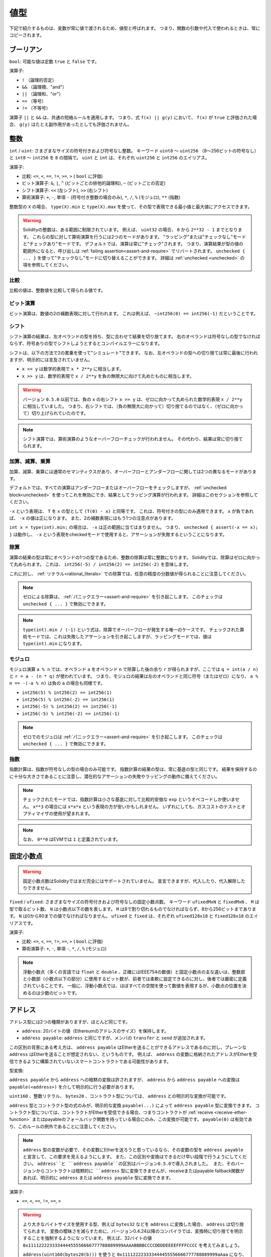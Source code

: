 .. index:: ! value type, ! type;value
.. _value-types:

値型
====

.. The following are called value types because their variables will always be passed by value, i.e. they are always copied when they are used as function arguments or in assignments.

下記で紹介するものは、変数が常に値で渡されるため、値型と呼ばれます。
つまり、関数の引数や代入で使われるときは、常にコピーされます。

.. index:: ! bool, ! true, ! false

ブーリアン
----------

``bool``: 可能な値は定数 ``true`` と ``false`` です。

演算子:

* ``!`` （論理的否定）
* ``&&`` （論理積、"and"）
* ``||`` （論理和、"or"）
* ``==`` （等号）
* ``!=`` （不等号）

演算子 ``||`` と ``&&`` は、共通の短絡ルールを適用します。
つまり、式 ``f(x) || g(y)`` において、 ``f(x)`` が ``true`` と評価された場合、 ``g(y)`` はたとえ副作用があったとしても評価されません。

.. index:: ! uint, ! int, ! integer
.. _integers:

整数
----

``int`` / ``uint``: さまざまなサイズの符号付きおよび符号なし整数。
キーワード ``uint8`` ～ ``uint256`` （8～256ビットの符号なし）と ``int8`` ～ ``int256`` を ``8`` の間隔で。
``uint`` と ``int`` は、それぞれ ``uint256`` と ``int256`` のエイリアス。

演算子:

* 比較: ``<=``, ``<``,  ``==``,  ``!=``,  ``>=``, ``>`` ( ``bool`` に評価)
* ビット演算子: ``&``, ``|``, ``^`` (ビットごとの排他的論理和), ``~`` (ビットごとの否定)
* シフト演算子: ``<<`` (左シフト), ``>>`` (右シフト)
* 算術演算子: ``+``, ``-``, 単項 ``-`` (符号付き整数の場合のみ), ``*``, ``/``, ``%`` (モジュロ), ``**`` (指数)

整数型の ``X`` の場合、 ``type(X).min`` と ``type(X).max`` を使って、その型で表現できる最小値と最大値にアクセスできます。

.. warning::

    Solidityの整数は、ある範囲に制限されています。
    例えば、 ``uint32`` の場合、 ``0`` から ``2**32 - 1`` までとなります。
    これらの型に対して算術演算を行うには2つのモードがあります。
    "ラッピング"または"チェックなし"モードと"チェックあり"モードです。
    デフォルトでは、演算は常に"チェック"されます。
    つまり、演算結果が型の値の範囲外になると、呼び出しは :ref:`failing assertion<assert-and-require>` でリバートされます。
    ``unchecked { ... }`` を使って"チェックなし"モードに切り替えることができます。
    詳細は :ref:`unchecked <unchecked>` の項を参照してください。

比較
^^^^

比較の値は、整数値を比較して得られる値です。

ビット演算
^^^^^^^^^^

ビット演算は、数値の2の補数表現に対して行われます。
これは例えば、 ``~int256(0) == int256(-1)`` だということです。

シフト
^^^^^^

シフト演算の結果は、左オペランドの型を持ち、型に合わせて結果を切り捨てます。
右のオペランドは符号なしの型でなければならず、符号ありの型でシフトしようとするとコンパイルエラーになります。

シフトは、以下の方法で2の累乗を使って"シミュレート"できます。
なお、左オペランドの型への切り捨ては常に最後に行われますが、明示的には言及されていません。

-  ``x << y`` は数学的表現で ``x * 2**y`` に相当します。
-  ``x >> y`` は、数学的表現で ``x / 2**y`` を負の無限大に向けて丸めたものに相当します。

.. warning::

    バージョン ``0.5.0`` 以前では、負の ``x`` の右シフト ``x >> y`` は、ゼロに向かって丸められた数学的表現 ``x / 2**y`` に相当していました。
    つまり、右シフトでは、（負の無限大に向かって）切り捨てるのではなく、（ゼロに向かって）切り上げられていたのです。

.. note::

    シフト演算では、算術演算のようなオーバーフローチェックが行われません。
    その代わり、結果は常に切り捨てられます。

加算、減算、乗算
^^^^^^^^^^^^^^^^

加算、減算、乗算には通常のセマンティクスがあり、オーバーフローとアンダーフローに関しては2つの異なるモードがあります。

デフォルトでは、すべての演算はアンダーフローまたはオーバーフローをチェックしますが、 :ref:`unchecked block<unchecked>` を使ってこれを無効にでき、結果としてラッピング演算が行われます。
詳細はこのセクションを参照してください。

``-x`` という表現は、 ``T`` を ``x`` の型として ``(T(0) - x)`` と同等です。
これは、符号付きの型にのみ適用できます。
``x`` が負であれば、 ``-x`` の値は正になります。
また、2の補数表現にはもう1つの注意点があります。

``int x = type(int).min;`` の場合は、 ``-x`` は正の範囲に当てはまりません。
つまり、 ``unchecked { assert(-x == x); }`` は動作し、 ``-x`` という表現をcheckedモードで使用すると、アサーションが失敗するということになります。

除算
^^^^

演算の結果の型は常にオペランドの1つの型であるため、整数の除算は常に整数になります。
Solidityでは、除算はゼロに向かって丸められます。
これは、 ``int256(-5) / int256(2) == int256(-2)`` を意味します。

これに対し、 :ref:`リテラル<rational_literals>` での除算では、任意の精度の分数値が得られることに注意してください。

.. note::

    ゼロによる除算は、 :ref:`パニックエラー<assert-and-require>` を引き起こします。
    このチェックは ``unchecked { ... }`` で無効にできます。

.. note::

    ``type(int).min / (-1)`` という式は、除算でオーバーフローが発生する唯一のケースです。
    チェックされた算術モードでは、これは失敗したアサーションを引き起こしますが、ラッピングモードでは、値は ``type(int).min`` になります。

モジュロ
^^^^^^^^

モジュロ演算 ``a % n`` では、オペランド ``a`` をオペランド ``n`` で除算した後の余り ``r`` が得られますが、ここでは ``q = int(a / n)`` と ``r = a - (n * q)`` が使われています。
つまり、モジュロの結果は左のオペランドと同じ符号（またはゼロ）になり、 ``a % n == -(-a % n)`` は負の ``a`` の場合も同様です。

* ``int256(5) % int256(2) == int256(1)``

* ``int256(5) % int256(-2) == int256(1)``

* ``int256(-5) % int256(2) == int256(-1)``

* ``int256(-5) % int256(-2) == int256(-1)``

.. note::

  ゼロでのモジュロは :ref:`パニックエラー<assert-and-require>` を引き起こします。
  このチェックは ``unchecked { ... }`` で無効にできます。

指数
^^^^

指数計算は、指数が符号なしの型の場合のみ可能です。
指数計算の結果の型は、常に基底の型と同じです。
結果を保持するのに十分な大きさであることに注意し、潜在的なアサーションの失敗やラッピングの動作に備えてください。

.. note::

  チェックされたモードでは、指数計算は小さな基底に対して比較的安価な ``exp`` というオペコードしか使いません。
  ``x**3`` の場合には ``x*x*x`` という表現の方が安いかもしれません。
  いずれにしても、ガスコストのテストとオプティマイザの使用が望まれます。

.. note::

  なお、 ``0**0`` はEVMでは ``1`` と定義されています。

.. index:: ! ufixed, ! fixed, ! fixed point number

固定小数点
----------

.. warning::

    固定小数点数はSolidityではまだ完全にはサポートされていません。
    宣言できますが、代入したり、代入解除したりできません。

``fixed``  /  ``ufixed``: さまざまなサイズの符号付きおよび符号なしの固定小数点数。
キーワード ``ufixedMxN`` と ``fixedMxN`` 、 ``M`` は型で取るビット数、 ``N`` は小数点以下の数を表します。
``M`` は8で割り切れるものでなければならず、8から256ビットまであります。
``N`` は0から80までの値でなければなりません。
``ufixed`` と ``fixed`` は、それぞれ ``ufixed128x18`` と ``fixed128x18`` のエイリアスです。

演算子:

* 比較: ``<=``,  ``<``,  ``==``,  ``!=``,  ``>=``,  ``>`` ( ``bool`` に評価)

* 算術演算子: ``+``,  ``-``, 単項 ``-``,  ``*``,  ``/``,  ``%`` (モジュロ)

.. note::

    浮動小数点（多くの言語では ``float`` と ``double`` 、正確にはIEEE754の数値）と固定小数点の主な違いは、整数部と小数部（小数点以下の部分）に使用するビット数が、前者では柔軟に設定できるのに対し、後者では厳密に定義されていることです。
    一般に、浮動小数点では、ほぼすべての空間を使って数値を表現するが、小数点の位置を決めるのは少数のビットです。

.. index:: address, balance, send, call, delegatecall, staticcall, transfer

.. _address:

アドレス
--------

アドレス型には2つの種類がありますが、ほとんど同じです。

-  ``address``: 20バイトの値（Ethereumのアドレスのサイズ）を保持します。

-  ``address payable``:  ``address`` と同じですが、メンバの ``transfer`` と ``send`` が追加されます。

この区別の背景にある考え方は、 ``address payable`` はEtherを送ることができるアドレスであるのに対し、プレーンな ``address`` はEtherを送ることが想定されない、というものです。
例えば、 ``address`` の変数に格納されたアドレスがEtherを受信できるように構築されていないスマートコントラクトである可能性があります。

型変換:

``address payable`` から ``address`` への暗黙の変換は許されますが、 ``address`` から ``address payable`` への変換は ``payable(<address>)`` を介して明示的に行う必要があります。

``uint160`` 、整数リテラル、 ``bytes20`` 、コントラクト型については、 ``address`` との明示的な変換が可能です。

``address`` 型とコントラクト型の式のみが、明示的な変換 ``payable(...)`` によって ``address payable`` 型に変換できます。
コントラクト型については、コントラクトがEtherを受信できる場合、つまりコントラクトが :ref:`receive <receive-ether-function>` またはpayableのフォールバック関数を持っている場合にのみ、この変換が可能です。
``payable(0)`` は有効であり、このルールの例外であることに注意してください。

.. note::

    .. Also starting from that version, contracts are not implicitly convertible to the ``address`` type, but can still be explicitly converted to ``address`` or to ``address payable``, if they have a receive or payable fallback function.

    ``address`` 型の変数が必要で、その変数にEtherを送ろうと思っているなら、その変数の型を ``address payable`` と宣言して、この要求を見えるようにします。
    また、この区別や変換はできるだけ早い段階で行うようにしてください。
    ``address``と ``address payable``の区別はバージョン0.5.0で導入されました。
    また、そのバージョンからコントラクトは暗黙的に ``address`` 型に変換できませんが、receiveまたはpayable fallback関数があれば、明示的に ``address`` または ``address payable`` 型に変換できます。

演算子:

* ``<=``, ``<``, ``==``,  ``!=``, ``>=``, ``>``

.. warning::

    より大きなバイトサイズを使用する型、例えば ``bytes32`` などを ``address`` に変換した場合、 ``address`` は切り捨てられます。
    変換の曖昧さを減らすために、バージョン0.4.24以降のコンパイラでは、変換時に切り捨てを明示することを強制するようになっています。
    例えば、32バイトの値 ``0x111122223333444455556666777788889999AAAABBBBCCCCDDDDEEEEFFFFCCCC`` を考えてみましょう。

    ``address(uint160(bytes20(b)))`` を使うと ``0x111122223333444455556666777788889999aAaa`` になり、 ``address(uint160(uint256(b)))`` を使うと ``0x777788889999AaAAbBbbCcccddDdeeeEfFFfCcCc`` になります。

.. note::

    .. Mixed-case hexadecimal numbers conforming to `EIP-55 <https://github.com/ethereum/EIPs/blob/master/EIPS/eip-55.md>`_ are automatically treated as literals of the ``address`` type.

    `EIP-55 <https://github.com/ethereum/EIPs/blob/master/EIPS/eip-55.md>`_ に準拠した大文字小文字混在の16進数は自動的に ``address`` 型のリテラルとして扱われます。
    :ref:`アドレスリテラル <address_literals>` を参照してください。

.. _members-of-addresses:

アドレスのメンバ
^^^^^^^^^^^^^^^^

全メンバーのアドレスの早見表は、 :ref:`address_related` を参照してください。

* ``balance`` と ``transfer``

プロパティ ``balance`` を使ってアドレスの残高を照会したり、 ``transfer`` 関数を使って支払先のアドレスにイーサ（wei単位）を送信したりすることが可能です。

.. code-block:: solidity
    :force:

    address payable x = payable(0x123);
    address myAddress = address(this);
    if (x.balance < 10 && myAddress.balance >= 10) x.transfer(10);

``transfer`` 関数は、現在のコントラクトの残高が十分でない場合や、Ether送金が受信アカウントで拒否された場合に失敗します。
``transfer`` 関数は失敗するとリバートします。

.. note::

    ``x`` がコントラクトアドレスの場合、そのコード（具体的には、 :ref:`receive-ether-function` があればその :ref:`receive-ether-function` 、 :ref:`fallback-function` があればその :ref:`fallback-function` ）が ``transfer`` コールとともに実行されます（これはEVMの機能であり、防ぐことはできません）。
    その実行がガス欠になるか、何らかの形で失敗した場合、Ether送金はリバートされ、現在のコントラクトは例外的に停止します。

* ``send``

``send`` は、 ``transfer`` の低レベルのカウンターパートです。
実行に失敗した場合、現在のコントラクトは例外的に停止しませんが、 ``send`` は ``false`` を返します。

.. warning::

    ``send`` の使用にはいくつかの危険性があります。
    コールスタックの深さが1024の場合（これは常に呼び出し側で強制できます）、送金は失敗し、また、受信者がガス欠になった場合も失敗します。
    したがって、安全なEther送金を行うためには、 ``send`` の戻り値を常にチェックするか、 ``transfer`` を使用するか、あるいはさらに良い方法として、受信者がEtherを引き出すパターンを使用してください。

* ``call``, ``delegatecall``, ``staticcall``

ABIに準拠していないコントラクトとのインターフェースや、エンコーディングをより直接的に制御するために、関数 ``call`` 、 ``delegatecall`` 、 ``staticcall`` が用意されています。
これらの関数はすべて1つの ``bytes memory`` パラメータを受け取り、成功条件（ ``bool`` ）と戻りデータ（ ``bytes memory`` ）を返します。
関数 ``abi.encode``、 ``abi.encodePacked``、 ``abi.encodeWithSelector``、 ``abi.encodeWithSignature`` は、構造化データのエンコードに使用できます。

例:

.. code-block:: solidity

    bytes memory payload = abi.encodeWithSignature("register(string)", "MyName");
    (bool success, bytes memory returnData) = address(nameReg).call(payload);
    require(success);

.. warning::

    これらの関数はすべて低レベルの関数であり、注意して使用する必要があります。
    特に、未知のコントラクトは悪意を持っている可能性があり、それを呼び出すと、そのコントラクトに制御を渡すことになり、そのコントラクトが自分のコントラクトにコールバックする可能性があるので、コールが戻ってきたときの自分の状態変数の変化に備えてください。
    他のコントラクトとやりとりする通常の方法は、コントラクトオブジェクト（ ``x.f()`` ）の関数を呼び出すことです。

.. note::

    以前のバージョンのSolidityでは、これらの関数が任意の引数を受け取ることができ、また、 ``bytes4`` 型の第1引数の扱いが異なっていました。
    これらのエッジケースはバージョン0.5.0で削除されました。

``gas`` モディファイアで供給ガスを調整することが可能です。

.. code-block:: solidity

    address(nameReg).call{gas: 1000000}(abi.encodeWithSignature("register(string)", "MyName"));

同様に、送金するEtherの値も制御できます。

.. code-block:: solidity

    address(nameReg).call{value: 1 ether}(abi.encodeWithSignature("register(string)", "MyName"));

最後に、これらのモディファイアは組み合わせることができます。
その順番は問題ではありません。

.. code-block:: solidity

    address(nameReg).call{gas: 1000000, value: 1 ether}(abi.encodeWithSignature("register(string)", "MyName"));

同様の方法で、関数 ``delegatecall`` を使用できます。
違いは、与えられたアドレスのコードのみが使用され、他のすべての側面（ストレージ、残高、...）は、現在のコントラクトから取得されます。
``delegatecall`` の目的は、別のコントラクトに保存されているライブラリコードを使用することです。
ユーザーは、両方のコントラクトのストレージのレイアウトが、delegatecallを使用するのに適していることを確認しなければなりません。

.. note::

    Homestead以前のバージョンでは、 ``callcode`` という限定されたバリアントのみが利用可能で、オリジナルの ``msg.sender`` と ``msg.value`` の値にアクセスできませんでした。
    この関数はバージョン0.5.0で削除されました。

Byzantiumから ``staticcall`` も使えるようになりました。
これは基本的に ``call`` と同じですが、呼び出された関数が何らかの形で状態を変更するとリバートされます。

``call``、 ``delegatecall``、 ``staticcall`` の3つの関数は、非常に低レベルな関数で、Solidityの型安全性を壊してしまうため、 *最後の手段* としてのみ使用してください。

``gas`` オプションは3つの方式すべてで利用できますが、 ``value`` オプションは ``call`` でのみ利用できます。

.. note::

    スマートコントラクトのコードでは、状態の読み書きにかかわらず、ハードコードされたガスの値に依存することは、多くの落とし穴があるので避けたほうがよいでしょう。
    また、ガスへのアクセスが将来変わる可能性もあります。

* ``code`` と ``codehash``

.. You can query the deployed code for any smart contract.
.. Use ``.code`` to get the EVM bytecode as a ``bytes memory``, which might be empty.
.. Use ``.codehash`` to get the Keccak-256 hash of that code (as a ``bytes32``).
.. Note that ``addr.codehash`` is cheaper than using ``keccak256(addr.code)``.

スマートコントラクトのデプロイコードをクエリできます。
``.code`` を使用すると、EVMバイトコードを ``bytes memory`` として取得できます。
そのコードのkeccak-256ハッシュを取得するには ``.codehash`` を使用します（ ``bytes32`` として）。
なお、 ``addr.codehash`` は ``keccak256(addr.code)`` を使用するよりもコストが小さいです。

.. note::

    すべてのコントラクトは ``address`` 型に変換できるので、 ``address(this).balance`` を使って現在のコントラクトの残高を照会することが可能です。

.. index:: ! contract type, ! type; contract

.. _contract_types:

コントラクト型
--------------

すべての :ref:`コントラクト<contracts>` はそれ自身の型を定義します。
コントラクトを、それらが継承するコントラクトに暗黙的に変換できます。
コントラクトは、 ``address`` 型との間で明示的に変換できます。

``address payable`` 型との間の明示的な変換は、コントラクト型にreceiveまたはpayableのフォールバック関数がある場合にのみ可能です。
変換は ``address(x)`` を使用して行われます。
コントラクト型にreceiveまたはpayment fallback関数がない場合、 ``address payable`` への変換は ``payable(address(x))`` を使用して行うことができます。
詳細は、:ref:`アドレス型<address>` の項を参照してください。

.. note::

    バージョン0.5.0以前は、コントラクトはアドレス型から直接派生し、 ``address`` と ``address payable`` の区別はありませんでした。

コントラクト型（ ``MyContract c`` ）のローカル変数を宣言すると、そのコントラクトで関数を呼び出すことができます。
ただし、同じコントラクト型のどこかから代入するように注意してください。

また、コントラクトをインスタンス化することもできます（新規に作成することを意味します）。
詳細は :ref:`'Contracts via new'<creating-contracts>` の項を参照してください。

コントラクトのデータ表現は ``address`` 型と同じで、この型は :ref:`ABI<ABI>` でも使用されています。

コントラクトは、いかなる演算子もサポートしません。

コントラクト型のメンバは、 ``public`` とマークされた状態変数を含むコントラクトの外部関数です。

コントラクト ``C`` の場合は、 ``type(C)`` を使ってコントラクトに関する :ref:`型情報<meta-type>` にアクセスできます。

.. index:: byte array, bytes32

固定長バイト列
--------------

``bytes1`` ,  ``bytes2`` ,  ``bytes3`` , ...,  ``bytes32`` の値は、1から最大32までのバイト列を保持します。

演算子:

* 比較: ``<=``,  ``<``,  ``==``,  ``!=``,  ``>=``,  ``>``  ( ``bool`` に評価)

* ビット演算子: ``&``, ``|``, ``^`` （ビットごとの排他的論理和）, ``~`` （ビットごとの否定）

* シフト演算子: ``<<`` (左シフト), ``>>`` (右シフト)

* インデックスアクセス: ``x`` が型 ``bytesI`` の場合、 ``0 <= k < I`` において ``x[k]``  は ``k`` 番目のバイトを返します（読み取り専用）。

シフト演算子は、右オペランドに符号なし整数型を指定して動作します（ただし、左オペランドの型を返します）が、この型はシフトするビット数を表します。
符号付きの型でシフトするとコンパイルエラーになります。

メンバー:

* ``.length`` は、バイト列の固定長を出力します（読み取り専用）。

.. note::

    ``bytes1[]`` 型はバイトの配列ですが、パディングのルールにより、各要素ごとに31バイトのスペースを無駄にしています（ストレージを除く）。
    代わりに ``bytes`` 型を使うのが良いでしょう。

.. note::

    バージョン0.8.0以前では、 ``byte`` は ``bytes1`` のエイリアスでした。

動的サイズのバイト列
--------------------

``bytes``:
    動的なサイズのバイト配列。
    :ref:`arrays` を参照。
    値型ではありません！
``string``:
    動的サイズのUTF-8エンコードされた文字列。
    :ref:`arrays` を参照。
    値型ではありません！

.. index:: address, ! literal;address

.. _address_literals:

アドレスリテラル
----------------

アドレスチェックサムテストに合格した16進数リテラル（例:  ``0xdCad3a6d3569DF655070DEd06cb7A1b2Ccd1D3AF`` ）は ``address`` 型です。
16進数リテラルの長さが39桁から41桁の間で、チェックサムテストに合格しない場合はエラーになります。
エラーを取り除くには、ゼロを前置（整数型の場合）または後置（bytesNN型の場合）する必要があります。

.. note::

    混合ケースのアドレスチェックサムフォーマットは `EIP-55 <https://github.com/ethereum/EIPs/blob/master/EIPS/eip-55.md>`_ で定義されています。

.. index:: integer, rational number, ! literal;rational

.. _rational_literals:

有理数リテラルと整数リテラル
----------------------------

整数リテラルは、0～9の範囲の数字の列で構成されます。
小数点以下の数字として解釈されます。
例えば、 ``69`` は69を意味します。
Solidityには8進数のリテラルは存在せず、先頭のゼロは無効です。

.. Decimal fractional literals are formed by a ``.`` with at least one number after the decimal point.
.. Examples include ``.1`` and ``1.3`` (but not ``1.``).

10進数の小数リテラルは小数点 ``.`` の後に少なくとも1つの数字で形成されます。
例としては ``.1`` や ``1.3`` があります（ただし ``1.`` は含まれません）。

``2e10`` のような科学的表記（指数表記）もサポートされています。
仮数は小数でも構いませんが、指数は整数でなければなりません。
``MeE`` というリテラルは ``M * 10**E`` と同じ意味です。
例としては、 ``2e10`` 、 ``-2e10`` 、 ``2e-10`` 、 ``2.5e1`` などがあります。

アンダースコアは、読みやすくするために数値リテラルの桁を区切るのに使用できます。
例えば、10進法の ``123_000`` 、16進法の ``0x2eff_abde`` 、科学的10進法の ``1_2e345_678`` はすべて有効です。
アンダースコアは2つの数字の間にのみ使用でき、連続したアンダースコアは1つしか使用できません。
アンダースコアを含む数値リテラルには、追加の意味はなく、アンダースコアは無視されます。

.. Number literal expressions retain arbitrary precision until they are converted to a non-literal type (i.e. by using them together with anything other than a number literal expression (like boolean literals) or by explicit conversion).

数値リテラル式は、非リテラル型に変換されるまで（すなわち、数値リテラル式以外のもの（ブーリアンリテラルなど）と一緒に使用するか、明示的に変換することにより）、任意の精度を保持します。
このため、数値リテラル式では、計算がオーバーフローしたり、除算が切り捨てられたりすることはありません。

例えば、 ``(2**800 + 1) - 2**800`` の結果は定数 ``1`` （ ``uint8`` 型）になりますが、中間の結果はマシンのワードサイズに収まりません。
さらに、 ``.5 * 8`` の結果は整数の ``4`` になります（ただし、その間には非整数が使われています）。

.. warning::
    .. While most operators produce a literal expression when applied to literals, there are certain operators that do not follow this pattern:

    ほとんどの演算子はリテラルに適用するとリテラル式を生成するが、このパターンに従わない演算子もあります:

    - 三項演算子（ ``... ? ... : ...`` ）
    - 配列の添字（ ``<array>[<index>]`` ）

    .. You might expect expressions like ``255 + (true ? 1 : 0)`` or ``255 + [1, 2, 3][0]`` to be equivalent to using the literal 256 directly, but in fact they are computed within the type ``uint8`` and can overflow.

    ``255 + (true ? 1 : 0)`` や ``255 + [1, 2, 3][0]`` のような式は、256というリテラルを直接使うのと同じだと思うかもしれませんが、実際には ``uint8`` 型の中で計算されるためオーバーフローする可能性があります。

整数に適用できる演算子は、オペランドが整数であれば、数リテラル式にも適用できます。
2つのうちいずれかが小数の場合、ビット演算は許可されず、指数が小数の場合、指数演算は許可されません（非有理数になってしまう可能性があるため）。

リテラル数を左（またはベース）オペランドとし、整数型を右（指数）オペランドとするシフトと指数計算は、右（指数）オペランドの型にかかわらず、常に ``uint256`` （非負のリテラルの場合）または ``int256`` （負のリテラルの場合）型で実行されます。

.. warning::

    バージョン0.4.0以前のSolidityでは、整数リテラルの除算は切り捨てられていましたが、有理数に変換されるようになりました。
    つまり、 ``5 / 2`` は ``2`` とはならず、 ``2.5`` となります。

.. note::

    Solidityでは、有理数ごとに数リテラル型が用意されています。
    整数リテラルと有理数リテラルは、数リテラル型に属します。
    また、すべての数リテラル式（数リテラルと演算子のみを含む式）は、数リテラル型に属します。
    つまり、数リテラル式 ``1 + 2`` と ``2 + 1`` は、有理数3に対して同じ数リテラル型に属しています。

.. note::

    数リテラル式は、非リテラル式と一緒に使われると同時に、非リテラル型に変換されます。
    型に関係なく、以下の ``b`` に割り当てられた式の値は整数と評価されます。
    ``a`` は ``uint128`` 型なので、 ``2.5 + a`` という式は適切な型を持っていなければなりませんが。
    ``2.5`` と ``uint128`` の型には共通の型がないので、Solidityのコンパイラはこのコードを受け入れません。

.. code-block:: solidity

    uint128 a = 1;
    uint128 b = 2.5 + a + 0.5;

.. index:: ! literal;string, string
.. _string_literals:

文字列リテラルと文字列型
------------------------

文字列リテラルは、ダブルクオートまたはシングルクオート（ ``"foo"`` または ``'bar'`` ）で記述され、連続した複数の部分に分割することもできます（ ``"foo" "bar"`` は ``"foobar"`` に相当）。
これは長い文字列を扱う際に便利です。
また、C言語のように末尾にゼロを付けることはなく、 ``"foo"`` は4バイトではなく3バイトです。
整数リテラルと同様に、その型は様々ですが、 ``bytes1``, ..., ``bytes32`` に暗黙のうちに変換され、それが適合する場合は、 ``bytes`` や ``string`` に変換されます。

例えば、 ``bytes32 samevar = "stringliteral"`` では文字列リテラルが ``bytes32`` 型に割り当てられると、生のバイト形式で解釈されます。

文字列リテラルには、印刷可能なASCII文字のみを含めることができます。
つまり、0x20から0x7Eまでの文字です。

さらに、文字列リテラルは以下のエスケープ文字にも対応しています。

- ``\<newline>`` (実際の改行のエスケープ)
- ``\\`` (バックスラッシュ)
- ``\'`` (シングルクォート)
- ``\"`` (ダブルクォート)
- ``\n`` (改行)
- ``\r`` (キャリッジリターン)
- ``\t`` (タブ)
- ``\xNN`` (ヘックスエスケープ、下記参照)
- ``\uNNNN`` (Unicodeエスケープ、下記参照)

``\xNN`` は16進数の値を受け取り、適切なバイトを挿入します。
``\uNNNN`` はUnicodeコードポイントを受け取り、UTF-8シーケンスを挿入します。

.. note::

    バージョン0.8.0までは、さらに3つのエスケープシーケンスがありました。
    ``\b``、 ``\f``、 ``\v`` です。
    これらは他の言語ではよく使われていますが、実際にはほとんど必要ありません。
    もし必要であれば、他のASCII文字と同じように16進数のエスケープ、すなわち ``\x08`` 、 ``\x0c`` 、 ``\x0b`` を使って挿入できます。

次の例の文字列の長さは10バイトです。
この文字列は、改行バイトで始まり、ダブルクォート、シングルクォート、バックスラッシュ文字、そして（セパレータなしで）文字列 ``abcdef`` が続きます。

.. code-block:: solidity
    :force:

    "\n\"\'\\abc\
    def"

改行ではないUnicodeの行終端記号（LF、VF、FF、CR、NEL、LS、PSなど）は、文字列リテラルを終了するものとみなされます。
改行が文字列リテラルを終了させるのは、その前に ``\`` がない場合のみです。

.. index:: ! literal;unicode

Unicodeリテラル
---------------

通常の文字列リテラルはASCIIのみを含むことができますが、Unicodeリテラル（キーワード ``unicode`` を前に付けたもの）は、有効なUTF-8シーケンスを含むことができます。
また、Unicodeリテラルは、通常の文字列リテラルと同じエスケープシーケンスにも対応しています。

.. code-block:: solidity

    string memory a = unicode"Hello 😃";

.. index:: ! literal;hexadecimal, bytes

16進数リテラル
--------------

16進数リテラルは、キーワード ``hex`` を前に付け、ダブルクオートまたはシングルクオートで囲みます（ ``hex"001122FF"`` 、 ``hex'0011_22_FF'`` ）。
リテラルの内容は16進数でなければならず、バイト境界のセパレータとしてアンダースコアを1つ使用することも可能です。
リテラルの値は、16進数をバイナリ表現したものになります。

空白で区切られた複数の16進数リテラルは、1つのリテラルに連結されます。
``hex"00112233" hex"44556677"`` は ``hex"0011223344556677"`` と同じです。

16進数リテラルはある意味では、 :ref:`文字列リテラル <string_literals>` のように振る舞いますが、暗黙的に ``string`` 型に変換されるわけではありません。

.. index:: enum

.. _enums:

列挙
----

列挙（enum）はSolidityでユーザー定義型を作成する一つの方法です。
すべての整数型との間で明示的に変換できますが、暗黙的な変換はできません。
整数型からの明示的な変換は、実行時に値が列挙型の範囲内にあるかどうかをチェックし、そうでない場合は :ref:`パニックエラー<assert-and-require>` を発生させます。
列挙型は少なくとも1つのメンバーを必要とし、宣言時のデフォルト値は最初のメンバーです。
列挙型は256以上のメンバーを持つことはできません。

データ表現は、C言語のenumと同じです。
オプションは、 ``0`` から始まる後続の符号なし整数値で表されます。

``type(NameOfEnum).min`` と ``type(NameOfEnum).max`` を使えば、与えられたenumの最小値と最大値を得ることができます。

.. code-block:: solidity

    // SPDX-License-Identifier: GPL-3.0
    pragma solidity ^0.8.8;

    contract test {
        enum ActionChoices { GoLeft, GoRight, GoStraight, SitStill }
        ActionChoices choice;
        ActionChoices constant defaultChoice = ActionChoices.GoStraight;

        function setGoStraight() public {
            choice = ActionChoices.GoStraight;
        }

        // 列挙型はABIの一部ではないため、Solidityの外部に対して、「getChoice」の署名は自動的に「getChoice() returns (uint8)」に変更されることになります。
        function getChoice() public view returns (ActionChoices) {
            return choice;
        }

        function getDefaultChoice() public pure returns (uint) {
            return uint(defaultChoice);
        }

        function getLargestValue() public pure returns (ActionChoices) {
            return type(ActionChoices).max;
        }

        function getSmallestValue() public pure returns (ActionChoices) {
            return type(ActionChoices).min;
        }
    }

.. note::

    Enumは、コントラクトやライブラリの定義とは別に、ファイルレベルで宣言することもできます。

.. index:: ! user defined value type, custom type

.. _user-defined-value-types:

ユーザー定義の値型
------------------

ユーザー定義の値型は、基本的な値型をゼロコストで抽象化して作成できます。
これは、エイリアスに似ていますが、型の要件がより厳しくなっています。

ユーザー定義の値型は、 ``type C is V`` を使って定義されます。
``C`` は新しく導入される型の名前で、 ``V`` は組み込みの値の型（「基礎となる型」）でなければなりません。
関数 ``C.wrap`` は、基礎となる型からカスタム型への変換に使用されます。
同様に、関数 ``C.unwrap`` はカスタム型から基礎型への変換に使用されます。

``C`` 型には、演算子や付属のメンバ関数がありません。
特に、演算子 ``==`` も定義されていません。
他の型との間の明示的および暗黙的な変換は許されません。

このような型の値のデータ表現は、基礎となる型から継承され、基礎となる型はABIでも使用されます。

次の例では、18桁の10進数固定小数点型を表すカスタム型 ``UFixed256x18`` と、その型に対して算術演算を行うための最小限のライブラリを示しています。

.. code-block:: solidity

    // SPDX-License-Identifier: GPL-3.0
    pragma solidity ^0.8.8;

    // 18進数、256ビット幅の固定小数点型をユーザー定義の値型を使用して表現します。
    type UFixed256x18 is uint256;

    /// UFixed256x18に対して固定小数点演算を行うための最小限のライブラリ
    library FixedMath {
        uint constant multiplier = 10**18;

        /// 2つのUFixed256x18の値を足します。
        /// uint256のチェックされた算術に依存して、オーバーフローでリバートします。
        function add(UFixed256x18 a, UFixed256x18 b) internal pure returns (UFixed256x18) {
            return UFixed256x18.wrap(UFixed256x18.unwrap(a) + UFixed256x18.unwrap(b));
        }
        /// UFixed256x18の値とuint256の値を掛けます。
        /// uint256のチェックされた算術に依存して、オーバーフローでリバートします。
        function mul(UFixed256x18 a, uint256 b) internal pure returns (UFixed256x18) {
            return UFixed256x18.wrap(UFixed256x18.unwrap(a) * b);
        }
        /// UFixed256x18の数のフロアを取ります。
        /// @return `a` を超えない最大の整数。
        function floor(UFixed256x18 a) internal pure returns (uint256) {
            return UFixed256x18.unwrap(a) / multiplier;
        }
        /// uint256 を同じ値の UFixed256x18 に変換します。
        /// 整数が大きすぎる場合はリバートします。
        function toUFixed256x18(uint256 a) internal pure returns (UFixed256x18) {
            return UFixed256x18.wrap(a * multiplier);
        }
    }

``UFixed256x18.wrap`` と ``FixedMath.toUFixed256x18`` は同じ署名を持っていますが、全く異なる2つの処理を行っていることに注目してください。
``UFixed256x18.wrap`` 関数は入力と同じデータ表現の ``UFixed256x18`` を返すのに対し、 ``toUFixed256x18`` は同じ数値を持つ ``UFixed256x18`` を返します。

.. index:: ! function type, ! type; function

.. _function_types:

関数型
------

関数型は、関数の型です。
関数型の変数は、関数から代入でき、関数型のパラメータは、関数呼び出しに関数を渡したり、関数呼び出しから関数を返したりするのに使われます。
関数型には、 *内部（internal）* 関数と *外部（external）* 関数の2種類があります。

内部関数は、現在のコントラクトのコンテキストの外では実行できないため、現在のコントラクトの内部（より具体的には、現在のコードユニットの内部で、内部ライブラリ関数や継承された関数も含む）でのみ呼び出すことができます。
内部関数の呼び出しは、現在のコントラクトの関数を内部で呼び出す場合と同様に、そのエントリーラベルにジャンプすることで実現します。

外部関数は、アドレスと関数シグネチャで構成されており、外部関数呼び出しを介して渡したり、外部関数呼び出しから返したりできます。

関数型は以下のように表記されています。

.. code-block:: solidity
    :force:

    function (<parameter types>) {internal|external} [pure|view|payable] [returns (<return types>)]

パラメータ型とは対照的に、リターン型は空にできません。
関数型が何も返さない場合は、 ``returns (<return types>)`` の部分をすべて省略しなければなりません。

デフォルトでは、関数型は内部的なものなので、 ``internal`` キーワードは省略できます。
これは関数型にのみ適用されることに注意してください。
コントラクトで定義された関数については、ビジビリティを明示的に指定する必要があり、デフォルトはありません。

変換:

関数型 ``A`` は、それらのパラメータ型が同一であり、戻り値の型が同一であり、それらの内部/外部プロパティが同一であり、 ``A`` の状態の変更可能性が ``B`` の状態の変更可能性よりも制限されている場合に限り、関数型 ``B`` に暗黙的に変換可能です。
具体的には以下です。

-  ``pure`` 関数を ``view`` 、 ``non-payable`` 関数に変換可能
-  ``view`` 関数から ``non-payable`` 関数への変換が可能
-  ``payable`` 関数から ``non-payable`` 関数への変換が可能

これら以外の関数型間の変換はできません。

.. To clarify, rejecting ether is more restrictive than not rejecting ether.
.. This means you can override a payable function with a non-payable but not the other way around.

``payable`` と ``non-payable`` のルールは少しわかりにくいかもしれませんが、要するにある関数が ``payable`` であれば、ゼロのEtherの支払いも受け入れるということなので、 ``non-payable`` でもあるということです。
一方で、 ``non-payable`` 関数は送られてきたEtherを拒否するので、 ``non-payable`` 関数を ``payable`` 関数に変換することはできません。
明確にするために、etherを拒否することは、etherを拒否しないことよりも制限されます。
つまり、payableな関数をnon-payableな関数で上書きすることは可能ですが、その逆はできません。

.. Additionally, When you define a ``non-payable`` function pointer, the compiler does not enforce that the pointed function will actually reject ether.
.. Instead, it enforces that the function pointer is never used to send ether.
.. Which makes it possible to assign a ``payable`` function pointer to a ``non-payable`` function pointer ensuring both types behave the same way, i.e, both cannot be used to send ether.

さらに、 ``non-payable`` な関数ポインタを定義した場合、コンパイラは指定した関数が実際にEtherを拒否することを強制するわけではありません。
その代わりに、その関数ポインタは決して ether を送るために使われないことを強制します。
そのため、 ``payable`` な関数ポインタを ``non-payable`` な関数ポインタに割り当てることで、両方の型が同じように動作する、つまり、どちらもEtherを送信するために使用できないことを保証することが可能になります。

関数型変数が初期化されていない場合、それを呼び出すと :ref:`パニックエラー<assert-and-require>` になります。
また、関数に ``delete`` を使用した後に関数を呼び出した場合も同様です。

外部関数型がSolidityのコンテキスト外で使用される場合は、 ``function`` 型として扱われ、アドレスに続いて関数識別子をまとめて1つの ``bytes24`` 型にエンコードします。

現在のコントラクトのパブリック関数は、内部関数としても外部関数としても使用できることに注意してください。
``f`` を内部関数として使用したい場合は ``f`` を、外部関数として使用したい場合は ``this.f`` を使用してください。

内部型の関数は、どこで定義されているかに関わらず、内部関数型の変数に代入できます。
これには、コントラクトとライブラリの両方のプライベート関数、内部関数、パブリック関数のほか、フリーの関数も含まれます。
一方、外部関数型は、パブリック関数と外部コントラクト関数にのみ対応しています。

.. note::
    .. External functions with ``calldata`` parameters are incompatible with external function types with ``calldata`` parameters.
    .. They are compatible with the corresponding types with ``memory`` parameters instead.
    .. For example, there is no function that can be pointed at by a value of type ``function (string calldata) external`` while ``function (string memory) external`` can point at both ``function f(string memory) external {}`` and ``function g(string calldata) external {}``.
    .. This is because for both locations the arguments are passed to the function in the same way.
    .. The caller cannot pass its calldata directly to an external function and always ABI-encodes the arguments into memory.
    .. Marking the parameters as ``calldata`` only affects the implementation of the external function and is meaningless in a function pointer on the caller's side.

    ``calldata`` パラメータを持つ外部関数は、 ``calldata`` パラメータを持つ外部関数型と互換性がありません。
    代わりに ``memory`` パラメータを持つ対応する型と互換性があります。
    例えば、 ``function (string calldata) external`` 型の値が指すことのできる関数はありませんが、 ``function (string memory) external`` は ``function f(string memory) external {}`` と ``function g(string calldata) external {}`` を指すことができます。
    これは、どちらの場所でも、引数が同じように関数に渡されるからです。
    呼び出し元はcalldataを直接外部関数に渡すことはできず、常に引数をメモリにABIエンコードします。
    パラメータを ``calldata`` としてマークすることは、外部関数の実装にのみ影響し、呼び出し側の関数ポインタでは意味を持ちません。

ライブラリは、 ``delegatecall`` と :ref:`セレクタへの異なるABI規約<library-selectors>` の使用を必要とするため、除外されます。
インターフェースで宣言された関数は定義を持たないので、それを指し示すことも意味がありません。

メンバー:

外部（またはパブリック）関数には、次のようなメンバーを持ちます。

* ``.address`` は、関数のコントラクトのアドレスを返します。

* ``.selector`` が :ref:`ABI関数セレクタ<abi_function_selector>` を返します。

.. note::

    外部（またはパブリック）関数には、追加のメンバー ``.gas(uint)`` と ``.value(uint)`` がありました。
    これらはSolidity 0.6.2で非推奨となり、Solidity 0.7.0で削除されました。
    代わりに ``{gas: ...}`` と ``{value: ...}`` を使って、それぞれ関数に送られるガスの量やweiの量を指定してください。
    詳細は :ref:`外部関数呼び出し<external-function-calls>` を参照してください。

メンバーの使用法を示す例:

.. code-block:: solidity

    // SPDX-License-Identifier: GPL-3.0
    pragma solidity >=0.6.4 <0.9.0;

    contract Example {
        function f() public payable returns (bytes4) {
            assert(this.f.address == address(this));
            return this.f.selector;
        }

        function g() public {
            this.f{gas: 10, value: 800}();
        }
    }

内部関数型の使用法を示す例:

.. code-block:: solidity

    // SPDX-License-Identifier: GPL-3.0
    pragma solidity >=0.4.16 <0.9.0;

    library ArrayUtils {
        // 内部関数は、同じコードコンテキストの一部となるため、内部ライブラリ関数で使用できる
        function map(uint[] memory self, function (uint) pure returns (uint) f)
            internal
            pure
            returns (uint[] memory r)
        {
            r = new uint[](self.length);
            for (uint i = 0; i < self.length; i++) {
                r[i] = f(self[i]);
            }
        }

        function reduce(
            uint[] memory self,
            function (uint, uint) pure returns (uint) f
        )
            internal
            pure
            returns (uint r)
        {
            r = self[0];
            for (uint i = 1; i < self.length; i++) {
                r = f(r, self[i]);
            }
        }

        function range(uint length) internal pure returns (uint[] memory r) {
            r = new uint[](length);
            for (uint i = 0; i < r.length; i++) {
                r[i] = i;
            }
        }
    }

    contract Pyramid {
        using ArrayUtils for *;

        function pyramid(uint l) public pure returns (uint) {
            return ArrayUtils.range(l).map(square).reduce(sum);
        }

        function square(uint x) internal pure returns (uint) {
            return x * x;
        }

        function sum(uint x, uint y) internal pure returns (uint) {
            return x + y;
        }
    }

外部関数型を使用するもう一つの例:

.. code-block:: solidity

    // SPDX-License-Identifier: GPL-3.0
    pragma solidity >=0.4.22 <0.9.0;

    contract Oracle {
        struct Request {
            bytes data;
            function(uint) external callback;
        }

        Request[] private requests;
        event NewRequest(uint);

        function query(bytes memory data, function(uint) external callback) public {
            requests.push(Request(data, callback));
            emit NewRequest(requests.length - 1);
        }

        function reply(uint requestID, uint response) public {
            // Here goes the check that the reply comes from a trusted source
            requests[requestID].callback(response);
        }
    }

    contract OracleUser {
        Oracle constant private ORACLE_CONST = Oracle(address(0x00000000219ab540356cBB839Cbe05303d7705Fa)); // known contract
        uint private exchangeRate;

        function buySomething() public {
            ORACLE_CONST.query("USD", this.oracleResponse);
        }

        function oracleResponse(uint response) public {
            require(
                msg.sender == address(ORACLE_CONST),
                "Only oracle can call this."
            );
            exchangeRate = response;
        }
    }

.. note::

    ラムダ関数やインライン関数が予定されていますが、まだサポートされていません。
